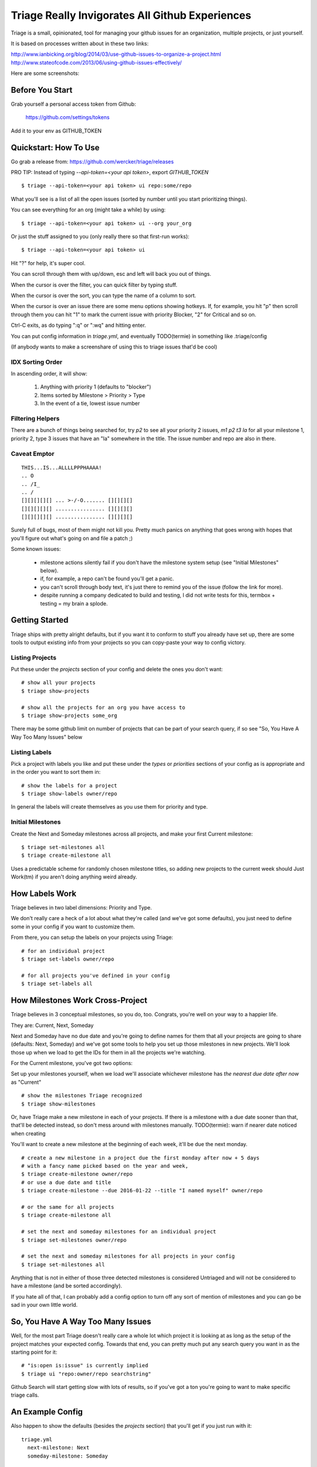 Triage Really Invigorates All Github Experiences
================================================

Triage is a small, opinionated, tool for managing your github issues for an
organization, multiple projects, or just yourself.

It is based on processes written about in these two links:

http://www.ianbicking.org/blog/2014/03/use-github-issues-to-organize-a-project.html
http://www.stateofcode.com/2013/06/using-github-issues-effectively/

Here are some screenshots:

 .. image:: https://cloud.githubusercontent.com/assets/56459/12189793/2b272dfe-b576-11e5-9d65-f192100a1627.png

 .. image:: https://cloud.githubusercontent.com/assets/56459/12189794/2cdd46d8-b576-11e5-86d9-60901ef556f4.png


Before You Start
----------------

Grab yourself a personal access token from Github:

  https://github.com/settings/tokens

Add it to your env as GITHUB_TOKEN


Quickstart: How To Use
----------------------

Go grab a release from: https://github.com/wercker/triage/releases

PRO TIP: Instead of typing `--api-token=<your api token>`, export `GITHUB_TOKEN`

::

  $ triage --api-token=<your api token> ui repo:some/repo

What you'll see is a list of all the open issues (sorted by number until you
start prioritizing things).

You can see everything for an org (might take a while) by using::

  $ triage --api-token=<your api token> ui --org your_org

Or just the stuff assigned to you (only really there so that first-run works)::

  $ triage --api-token=<your api token> ui


Hit "?" for help, it's super cool.

You can scroll through them with up/down, esc and left will back you out of
things.

When the cursor is over the filter, you can quick filter by typing stuff.

When the cursor is over the sort, you can type the name of a column to sort.

When the cursor is over an issue there are some menu options showing hotkeys.
If, for example, you hit "p" then scroll through them you can hit "1" to mark
the current issue with priority Blocker, "2" for Critical and so on.

Ctrl-C exits, as do typing ":q" or ":wq" and hitting enter.

You can put config information in `triage.yml`, and eventually TODO(termie) in
something like .triage/config

(If anybody wants to make a screenshare of using this to triage issues that'd
be cool)

-----------------
IDX Sorting Order
-----------------

In ascending order, it will show:

 1. Anything with priority 1 (defaults to "blocker")
 2. Items sorted by Milestone > Priority > Type
 3. In the event of a tie, lowest issue number


-----------------
Filtering Helpers
-----------------

There are a bunch of things being searched for, try `p2` to see all your
priority 2 issues, `m1 p2 t3 la` for all your milestone 1, priority 2, type 3 issues that have an "la" somewhere in the title. The issue number and repo are also in there.

-------------
Caveat Emptor
-------------

::

  THIS...IS...ALLLLPPPHAAAA!
  .. O
  .. /I_
  .. /
  [][][][][] ... >-/-O....... [][][][]
  [][][][][] ................ [][][][]
  [][][][][] ................ [][][][]


Surely full of bugs, most of them might not kill you. Pretty much panics on
anything that goes wrong with hopes that you'll figure out what's going on
and file a patch ;)

Some known issues:

 - milestone actions silently fail if you don't have the milestone system setup
   (see "Initial Milestones" below).
 - if, for example, a repo can't be found you'll get a panic.
 - you can't scroll through body text, it's just there to remind you of the
   issue (follow the link for more).
 - despite running a company dedicated to build and testing, I did not
   write tests for this, termbox + testing = my brain a splode.


Getting Started
---------------

Triage ships with pretty alright defaults, but if you want it to conform to
stuff you already have set up, there are some tools to output existing info
from your projects so you can copy-paste your way to config victory.

----------------
Listing Projects
----------------

Put these under the `projects` section of your config and delete the ones
you don't want::

  # show all your projects
  $ triage show-projects

  # show all the projects for an org you have access to
  $ triage show-projects some_org

There may be some github limit on number of projects that can be part of your
search query, if so see "So, You Have A Way Too Many Issues" below

--------------
Listing Labels
--------------

Pick a project with labels you like and put these under the `types`
or `priorities` sections of your config as is appropriate and in the order
you want to sort them in::

  # show the labels for a project
  $ triage show-labels owner/repo


In general the labels will create themselves as you use them for priority and
type.

------------------
Initial Milestones
------------------

Create the Next and Someday milestones across all projects, and make your first
Current milestone::

  $ triage set-milestones all
  $ triage create-milestone all

Uses a predictable scheme for randomly chosen milestone titles, so adding new
projects to the current week should Just Work(tm) if you aren't doing anything
weird already.


How Labels Work
---------------

Triage believes in two label dimensions: Priority and Type.

We don't really care a heck of a lot about what they're called (and we've got
some defaults), you just need to define some in your config if you want to
customize them.

From there, you can setup the labels on your projects using Triage::

  # for an individual project
  $ triage set-labels owner/repo

  # for all projects you've defined in your config
  $ triage set-labels all


How Milestones Work Cross-Project
---------------------------------

Triage believes in 3 conceptual milestones, so you do, too. Congrats, you're
well on your way to a happier life.

They are: Current, Next, Someday

Next and Someday have no due date and you're going to define names for them
that all your projects are going to share (defaults: Next, Someday) and we've
got some tools to help you set up those milestones in new projects. We'll look
those up when we load to get the IDs for them in all the projects we're
watching.

For the Current milestone, you've got two options:

Set up your milestones yourself, when we load we'll associate whichever
milestone has *the nearest due date after now* as "Current"

::

  # show the milestones Triage recognized
  $ triage show-milestones


Or, have Triage make a new milestone in each of your projects. If there is
a milestone with a due date sooner than that, that'll be detected instead,
so don't mess around with milestones manually.
TODO(termie): warn if nearer date noticed when creating

You'll want to create a new milestone at the beginning of each week, it'll be
due the next monday.

::

  # create a new milestone in a project due the first monday after now + 5 days
  # with a fancy name picked based on the year and week,
  $ triage create-milestone owner/repo
  # or use a due date and title
  $ triage create-milestone --due 2016-01-22 --title "I named myself" owner/repo

  # or the same for all projects
  $ triage create-milestone all

  # set the next and someday milestones for an individual project
  $ triage set-milestones owner/repo

  # set the next and someday milestones for all projects in your config
  $ triage set-milestones all

Anything that is not in either of those three detected milestones is considered
Untriaged and will not be considered to have a milestone (and be sorted
accordingly).

If you hate all of that, I can probably add a config option to turn off
any sort of mention of milestones and you can go be sad in your own little
world.


So, You Have A Way Too Many Issues
----------------------------------

Well, for the most part Triage doesn't really care a whole lot which project
it is looking at as long as the setup of the project matches your expected
config. Towards that end, you can pretty much put any search query you want
in as the starting point for it::

  # "is:open is:issue" is currently implied
  $ triage ui "repo:owner/repo searchstring"


Github Search will start getting slow with lots of results, so if you've got a
ton you're going to want to make specific triage calls.


An Example Config
-----------------


Also happen to show the defaults (besides the `projects` section) that you'll
get if you just run with it::

  triage.yml
    next-milestone: Next
    someday-milestone: Someday

    projects:
      - wercker/foo
      - wercker/bar

    types:
      - name: bug
        color: f7c6c7
      - name: task
        color: fef2c0
      - name: enhancement
        color: bfe5bf
      - name: question
        color: c7def8

    priorities:
      - name: blocker
        color: e11d21
      - name: critical
        color: eb6420
      - name: normal
        color: fbca04
      - name: low
        color: "009800"


How To Build
------------

PRO TIP: https://github.com/wercker/triage/releases

N.B. I'm using a really old glide for various purposes, if all else fails the
glide.yaml has a list of the packages you need.

Manually::

  $ glide in
  $ glide install
  $ go build
